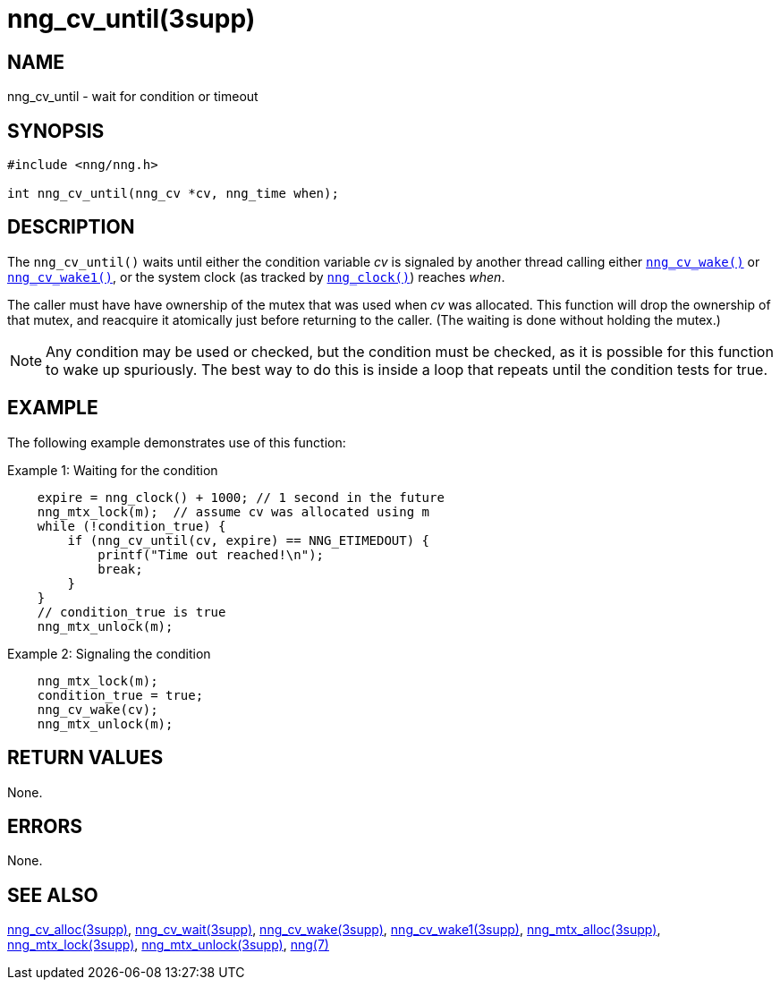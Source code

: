 = nng_cv_until(3supp)
//
// Copyright 2024 Staysail Systems, Inc. <info@staysail.tech>
// Copyright 2018 Capitar IT Group BV <info@capitar.com>
//
// This document is supplied under the terms of the MIT License, a
// copy of which should be located in the distribution where this
// file was obtained (LICENSE.txt).  A copy of the license may also be
// found online at https://opensource.org/licenses/MIT.
//

== NAME

nng_cv_until - wait for condition or timeout

== SYNOPSIS

[source, c]
----
#include <nng/nng.h>

int nng_cv_until(nng_cv *cv, nng_time when);
----

== DESCRIPTION

The `nng_cv_until()` waits until either the condition variable _cv_ is signaled
by another thread calling either xref:nng_cv_wake.3supp.adoc[`nng_cv_wake()`] or
xref:nng_cv_wake1.3supp.adoc[`nng_cv_wake1()`], or the system clock (as tracked
by xref:nng_clock.3supp.adoc[`nng_clock()`]) reaches _when_.

The caller must have have ownership of the mutex that was used when
_cv_ was allocated.
This function will drop the ownership of that mutex, and reacquire it
atomically just before returning to the caller.
(The waiting is done without holding the mutex.)

NOTE: Any condition may be used or checked, but the condition must be
checked, as it is possible for this function to wake up spuriously.
The best way to do this is inside a loop that repeats until the condition
tests for true.

== EXAMPLE

The following example demonstrates use of this function:

.Example 1: Waiting for the condition
[source, c]
----

    expire = nng_clock() + 1000; // 1 second in the future
    nng_mtx_lock(m);  // assume cv was allocated using m
    while (!condition_true) {
        if (nng_cv_until(cv, expire) == NNG_ETIMEDOUT) {
            printf("Time out reached!\n");
            break;
        }
    }
    // condition_true is true
    nng_mtx_unlock(m);
----

.Example 2: Signaling the condition
[source, c]
----
    nng_mtx_lock(m);
    condition_true = true;
    nng_cv_wake(cv);
    nng_mtx_unlock(m);
----

== RETURN VALUES

None.

== ERRORS

None.

== SEE ALSO

[.text-left]
xref:nng_cv_alloc.3supp.adoc[nng_cv_alloc(3supp)],
xref:nng_cv_wait.3supp.adoc[nng_cv_wait(3supp)],
xref:nng_cv_wake.3supp.adoc[nng_cv_wake(3supp)],
xref:nng_cv_wake1.3supp.adoc[nng_cv_wake1(3supp)],
xref:nng_mtx_alloc.3supp.adoc[nng_mtx_alloc(3supp)],
xref:nng_mtx_lock.3supp.adoc[nng_mtx_lock(3supp)],
xref:nng_mtx_unlock.3supp.adoc[nng_mtx_unlock(3supp)],
xref:nng.7.adoc[nng(7)]
